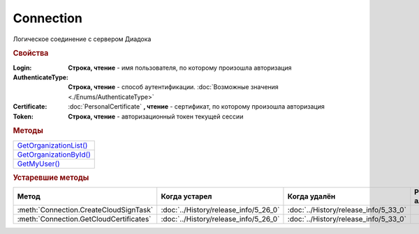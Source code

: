 Connection
==========

Логическое соединение с сервером Диадока


.. rubric:: Свойства

:Login:
  **Строка, чтение** - имя пользователя, по которому произошла авторизация

:AuthenticateType:
  **Строка, чтение** - способ аутентификации. :doc:`Возможные значения <./Enums/AuthenticateType>`

:Certificate:
  :doc:`PersonalCertificate` **, чтение** - сертификат, по которому произошла авторизация

:Token:
  **Строка, чтение** - авторизационный токен текущей сессии


.. rubric:: Методы

+-----------------------------------+
| |Connection-GetOrganizationList|_ |
+-----------------------------------+
| |Connection-GetOrganizationById|_ |
+-----------------------------------+
| |Connection-GetMyUser|_           |
+-----------------------------------+


.. |Connection-GetOrganizationList| replace:: GetOrganizationList()
.. |Connection-GetOrganizationById| replace:: GetOrganizationById()
.. |Connection-GetMyUser| replace:: GetMyUser()


.. _Connection-GetOrganizationList:
.. method:: Connection.GetOrganizationList()

  Возвращает :doc:`коллекцию <Collection>` :doc:`организаций <Organization>`, к которым текущий пользователь имеет доступ



.. _Connection-GetOrganizationById:
.. method:: Connection.GetOrganizationById(BoxID)

  :BoxID: ``строка`` идентификатор ящика организации

  Возвращает :doc:`организацию <Organization>`, к которой текущий пользователь имеет доступ



.. _Connection-GetMyUser:
.. method:: Connection.GetMyUser()

  Возвращает :doc:`информацию <User>` об авторизованном пользователе

  .. versionadded:: 5.6.0



.. seealso:: :doc:`../HowTo/HowTo_auth`


.. rubric:: Устаревшие методы


+---------------------------------------------------------------+---------------------------------------+---------------------------------------+------------------------------------------------------+
| **Метод**                                                     | **Когда устарел**                     | **Когда удалён**                      | **Рекомендуемая альтернатива**                       |
+---------------------------------------------------------------+---------------------------------------+---------------------------------------+------------------------------------------------------+
| :meth:`Connection.CreateCloudSignTask`                        | :doc:`../History/release_info/5_26_0` | :doc:`../History/release_info/5_33_0` |                                                      |
+---------------------------------------------------------------+---------------------------------------+---------------------------------------+------------------------------------------------------+
| :meth:`Connection.GetCloudCertificates`                       | :doc:`../History/release_info/5_26_0` | :doc:`../History/release_info/5_33_0` |                                                      |
+---------------------------------------------------------------+---------------------------------------+---------------------------------------+------------------------------------------------------+


.. method:: Connection.CreateCloudSignTask(Thumbprint)

  :Thumbprint: ``строка`` отпечаток Контур.Сертификата

  Возвращает :doc:`объект <CloudSignTask>`, с помощью которого можно подписать документы Контур.Сертификатом

  .. versionadded:: 5.2.0

  .. versionchanged:: 5.33.0
    Метод удалён


.. method:: Connection.GetCloudCertificates()

  Возвращает :doc:`коллекцию <Collection>` :doc:`Контур.Сертификатов <CloudCertificateInfo>`, доступных текущему пользователю

  .. versionadded:: 5.2.0

  .. versionchanged:: 5.33.0
    Метод удалён
